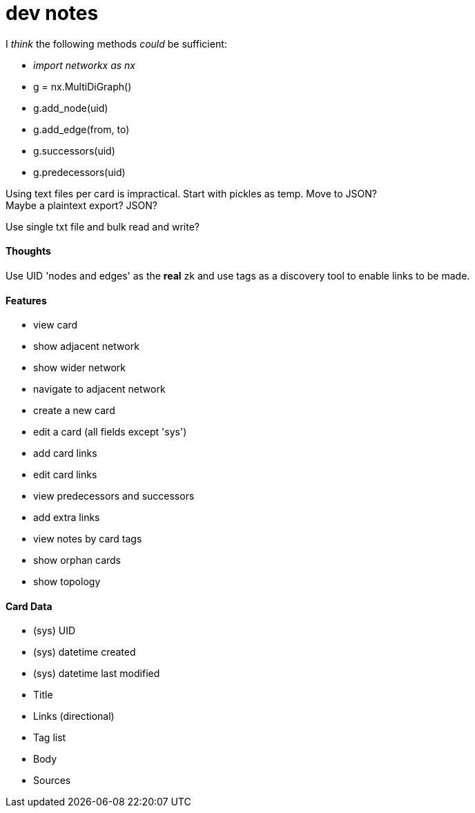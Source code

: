 = dev notes

I _think_ the following methods _could_ be sufficient:

- _import networkx as nx_
- g = nx.MultiDiGraph()
- g.add_node(uid)
- g.add_edge(from, to)
- g.successors(uid)
- g.predecessors(uid)

Using text files per card is impractical. Start with pickles as temp. Move to JSON? +
Maybe a plaintext export? JSON?

Use single txt file and bulk read and write?

==== Thoughts

Use UID 'nodes and edges' as the *real* zk and use tags as a discovery tool to enable links to be made.

==== Features

- view card
- show adjacent network
- show wider network
- navigate to adjacent network
- create a new card
- edit a card (all fields except 'sys')
- add card links
- edit card links
- view predecessors and successors
- add extra links
- view notes by card tags
- show orphan cards
- show topology

==== Card Data

- (sys) UID
- (sys) datetime created
- (sys) datetime last modified
- Title
- Links (directional)
- Tag list
- Body
- Sources
